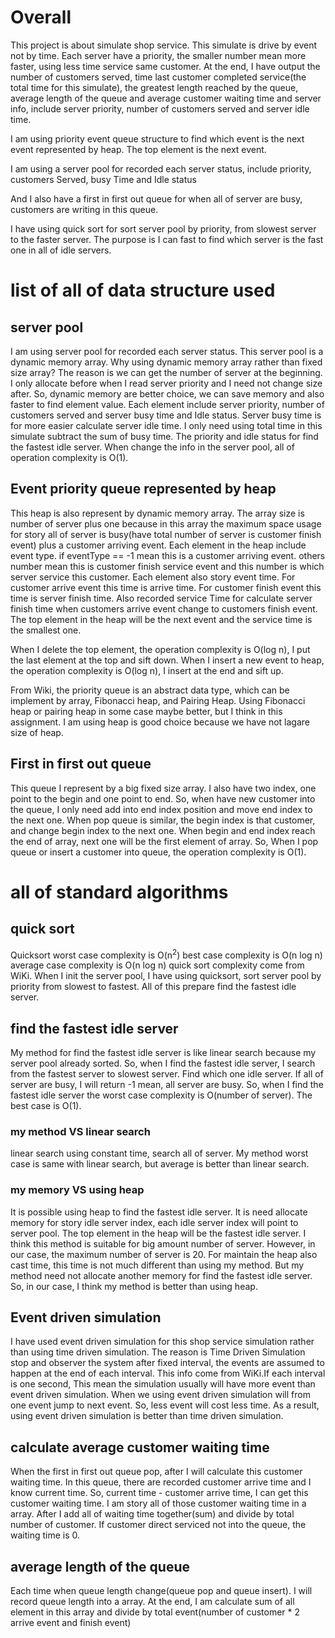* Overall
This project is about simulate shop service. This simulate is drive by event not by time. Each server have a priority, the smaller number mean more faster, using less time service same customer. At the end, I have output the number of customers served, time last customer completed service(the total time for this simulate), the greatest length reached by the queue, average length of the queue and average customer waiting time and server info, include server priority, number of customers served and server idle time.

I am using priority event queue structure to find which event is the next event represented by heap. The top element is the next event.

I am using a server pool for recorded each server status, include priority, customers Served, busy Time and Idle status

And I also have a first in first out queue for when all of server are busy, customers are writing in this queue.

I have using quick sort for sort server pool by priority, from slowest server to the faster server. The purpose is I can fast to find which server is the fast one in all of idle servers.

* list of all of data structure used

** server pool
I am using server pool for recorded each server status. This server pool is a dynamic memory array.
Why using dynamic memory array rather than fixed size array?
The reason is we can get the number of server at the beginning. I only allocate before when I read server priority and I need not change size after. So, dynamic memory are better choice, we can save memory and also faster to find element value.
Each element include server priority, number of customers served and server busy time and Idle status.
Server busy time is for more easier calculate server idle time. I only need using total time in this simulate subtract the sum of busy time.
The priority and idle status for find the fastest idle server. When change the info in the server pool, all of  operation complexity is O(1).

** Event priority queue represented by heap
This heap is also represent by dynamic memory array. The array size is number of server plus one because in this array the maximum space usage for story all of server is busy(have total number of server is customer finish event) plus a customer arriving event.
Each element in the heap include event type. if eventType == -1 mean this is a customer arriving event. others number mean this is customer finish service event and this number is which server service this customer.
Each element also story event time. For customer arrive event this time is arrive time. For customer finish event this time is server finish time.
Also recorded service Time for calculate server finish time when customers arrive event change to customers finish event.
The top element in the heap will be the next event and the service time is the smallest one.

When I delete the top element, the operation complexity is O(log n), I put the last element at the top and sift down.
When I insert a new event to heap, the operation complexity is O(log n), I insert at the end and sift up.

From Wiki, the priority queue is an abstract data type, which can be implement by array, Fibonacci heap, and Pairing Heap. Using Fibonacci heap or pairing heap in some case maybe better, but I think in this assignment. I am using heap is good choice because we have not lagare size of heap.

** First in first out queue
This queue I represent by a big fixed size array. I also have two index, one point to the begin and one point to end. So, when have new customer into the queue, I only need add into end index position and move end index to the next one. When pop queue is similar, the begin index is that customer, and change begin index to the next one. When begin and end index reach the end of array, next one will be the first element of array.
So, When I pop queue or insert a customer into queue, the operation complexity is O(1).

* all of standard algorithms
** quick sort
Quicksort worst case complexity is O(n^2)
best case complexity is O(n log n)
average case complexity is O(n log n)
quick sort complexity come from WiKi.
When I init the server pool, I have using quicksort, sort server pool by priority from slowest to fastest. All of this prepare find the fastest idle server.

** find the fastest idle server
My method for find the fastest idle server is like linear search because my server pool already sorted. So, when I find the fastest idle server, I search from the fastest server to slowest server. Find which one idle server. If all of server are busy, I will return -1 mean, all server are busy.
So, when I find the fastest idle server the worst case complexity is O(number of server). The best case is O(1).

*** my method VS linear search
linear search using constant time, search all of server. My method worst case is same with linear search, but average is better than linear search.

*** my memory VS using heap
It is possible using heap to find the fastest idle server. It is need allocate memory for story idle server index, each idle server index will point to server pool. The top element in the heap will be the fastest idle server.
I think this method is suitable for big amount number of server. However, in our case, the maximum number of server is 20. For maintain the heap also cast time, this time is not much different than using my method. But my method need not allocate another memory for find the fastest idle server.
So, in our case, I think my method is better than using heap.

** Event driven simulation
I have used event driven simulation for this shop service simulation rather than using time driven simulation.
The reason is Time Driven Simulation stop and observer the system after fixed interval, the events are assumed to happen at the end of each interval. This info come from WiKi.If each interval is one second, This mean the simulation usually will have more event than event driven simulation.
When we using event driven simulation will from one event jump to next event. So, less event will cost less time.
As a result, using event driven simulation is better than time driven simulation.

** calculate average customer waiting time
When the first in first out queue pop, after I will calculate this customer waiting time. In this queue, there are recorded customer arrive time and I know current time. So, current time - customer arrive time, I can get this customer waiting time.
I am story all of those customer waiting time in a array. After I add all of waiting time together(sum) and divide by total number of customer. If customer direct serviced not into the queue, the waiting time is 0.

** average length of the queue
 Each time when queue length change(queue pop and queue insert). I will record queue length into a array. At the end, I am calculate sum of all element in this array and divide by total event(number of customer * 2 arrive event and finish event)
